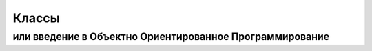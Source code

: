 Классы 
===============================================================

или введение в Объектно Ориентированное Программирование
--------------------------------------------------------
